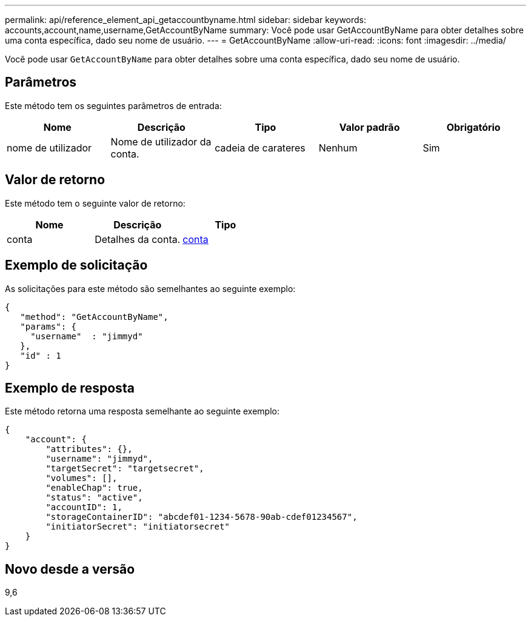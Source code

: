 ---
permalink: api/reference_element_api_getaccountbyname.html 
sidebar: sidebar 
keywords: accounts,account,name,username,GetAccountByName 
summary: Você pode usar GetAccountByName para obter detalhes sobre uma conta específica, dado seu nome de usuário. 
---
= GetAccountByName
:allow-uri-read: 
:icons: font
:imagesdir: ../media/


[role="lead"]
Você pode usar `GetAccountByName` para obter detalhes sobre uma conta específica, dado seu nome de usuário.



== Parâmetros

Este método tem os seguintes parâmetros de entrada:

|===
| Nome | Descrição | Tipo | Valor padrão | Obrigatório 


 a| 
nome de utilizador
 a| 
Nome de utilizador da conta.
 a| 
cadeia de carateres
 a| 
Nenhum
 a| 
Sim

|===


== Valor de retorno

Este método tem o seguinte valor de retorno:

|===
| Nome | Descrição | Tipo 


 a| 
conta
 a| 
Detalhes da conta.
 a| 
xref:reference_element_api_account.adoc[conta]

|===


== Exemplo de solicitação

As solicitações para este método são semelhantes ao seguinte exemplo:

[listing]
----
{
   "method": "GetAccountByName",
   "params": {
     "username"  : "jimmyd"
   },
   "id" : 1
}
----


== Exemplo de resposta

Este método retorna uma resposta semelhante ao seguinte exemplo:

[listing]
----
{
    "account": {
        "attributes": {},
        "username": "jimmyd",
        "targetSecret": "targetsecret",
        "volumes": [],
        "enableChap": true,
        "status": "active",
        "accountID": 1,
        "storageContainerID": "abcdef01-1234-5678-90ab-cdef01234567",
        "initiatorSecret": "initiatorsecret"
    }
}
----


== Novo desde a versão

9,6
